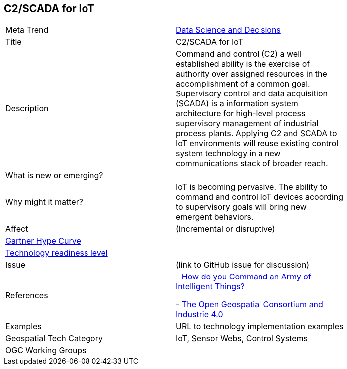 

<<<

== C2/SCADA for IoT

<<<

[width="80%"]
|=======================

|Meta Trend	|link:chapter-04.adoc[Data Science and Decisions]
|Title | C2/SCADA for IoT
|Description |Command and control (C2) a well established ability is the exercise of authority over assigned resources in the accomplishment of a common goal. Supervisory control and data acquisition (SCADA) is a information system architecture for high-level process supervisory management of industrial process plants. Applying C2 and SCADA to IoT environments will reuse existing control system technology in a new communications stack of broader reach.
| What is new or emerging?	|
| Why might it matter? | IoT is becoming pervasive. The ability to command and control IoT devices acoording to supervisory goals will bring new emergent behaviors.
|Affect   |  (Incremental or disruptive)
| link:http://www.gartner.com/technology/research/methodologies/hype-cycle.jsp[Gartner Hype Curve] |
| link:https://esto.nasa.gov/technologists_trl.html[Technology readiness level] |
| Issue | (link to GitHub issue for discussion)
|References | - link:https://arxiv.org/abs/1712.08976[How do you Command an Army of Intelligent Things?]

 -  link:https://www.degruyter.com/view/j/auto.2016.64.issue-9/auto-2016-0058/auto-2016-0058.xml[The Open Geospatial Consortium and Industrie 4.0]
|Examples | URL to technology implementation examples
|Geospatial Tech Category 	| IoT, Sensor Webs, Control Systems
|OGC Working Groups |

|=======================
